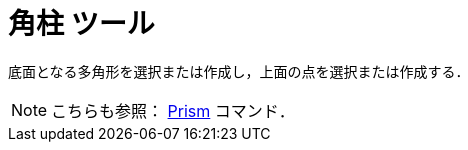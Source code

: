 = 角柱 ツール
ifdef::env-github[:imagesdir: /ja/modules/ROOT/assets/images]

底面となる多角形を選択または作成し，上面の点を選択または作成する．

[NOTE]
====

こちらも参照： xref:/commands/Prism.adoc[Prism] コマンド．

====
